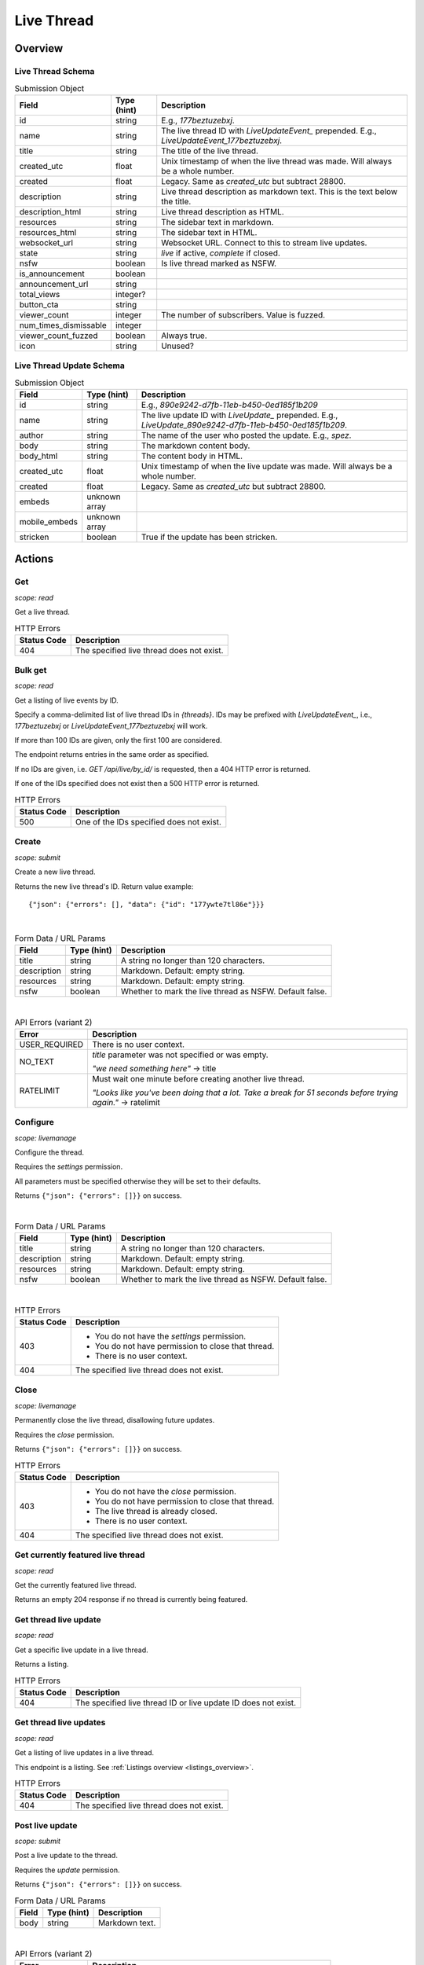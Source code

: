 
Live Thread
===========

Overview
--------

Live Thread Schema
~~~~~~~~~~~~~~~~~~

.. csv-table:: Submission Object
   :header: "Field","Type (hint)","Description"
   :escape: \

   "id","string","E.g., `177beztuzebxj`."
   "name","string","The live thread ID with `LiveUpdateEvent_` prepended. E.g., `LiveUpdateEvent_177beztuzebxj`."
   "title","string","The title of the live thread."
   "created_utc","float","Unix timestamp of when the live thread was made. Will always be a whole number."
   "created","float","Legacy. Same as `created_utc` but subtract 28800."
   "description","string","Live thread description as markdown text. This is the text below the title."
   "description_html","string","Live thread description as HTML."
   "resources","string","The sidebar text in markdown."
   "resources_html","string","The sidebar text in HTML."
   "websocket_url","string","Websocket URL. Connect to this to stream live updates."
   "state","string","`live` if active, `complete` if closed."
   "nsfw","boolean","Is live thread marked as NSFW."
   "is_announcement","boolean",""
   "announcement_url","string",""
   "total_views","integer?",""
   "button_cta","string",""
   "viewer_count","integer","The number of subscribers. Value is fuzzed."
   "num_times_dismissable","integer",""
   "viewer_count_fuzzed","boolean","Always true."
   "icon","string","Unused?"


Live Thread Update Schema
~~~~~~~~~~~~~~~~~~~~~~~~~

.. csv-table:: Submission Object
   :header: "Field","Type (hint)","Description"
   :escape: \

   "id","string","E.g., `890e9242-d7fb-11eb-b450-0ed185f1b209`"
   "name","string","The live update ID with `LiveUpdate_` prepended. E.g., `LiveUpdate_890e9242-d7fb-11eb-b450-0ed185f1b209`."
   "author","string","The name of the user who posted the update. E.g., `spez`."
   "body","string","The markdown content body."
   "body_html","string","The content body in HTML."
   "created_utc","float","Unix timestamp of when the live update was made. Will always be a whole number."
   "created","float","Legacy. Same as `created_utc` but subtract 28800."
   "embeds","unknown array",""
   "mobile_embeds","unknown array",""
   "stricken","boolean","True if the update has been stricken."


Actions
-------

Get
~~~

.. http:get:: /live/{thread}/about

*scope: read*

Get a live thread.

.. csv-table:: HTTP Errors
   :header: "Status Code","Description"
   :escape: \

   "404","The specified live thread does not exist."

.. seealso:: `<https://www.reddit.com/dev/api/#GET_live_{thread}_about>`_


Bulk get
~~~~~~~~

.. http:get:: /api/live/by_id/{threads}

*scope: read*

Get a listing of live events by ID.

Specify a comma-delimited list of live thread IDs in `{threads}`. IDs may be prefixed with `LiveUpdateEvent_`,
i.e., `177beztuzebxj` or `LiveUpdateEvent_177beztuzebxj` will work.

If more than 100 IDs are given, only the first 100 are considered.

The endpoint returns entries in the same order as specified.

If no IDs are given, i.e. `GET /api/live/by_id/` is requested, then a 404 HTTP error is returned.

If one of the IDs specified does not exist then a 500 HTTP error is returned.

.. csv-table:: HTTP Errors
   :header: "Status Code","Description"
   :escape: \

   "500","One of the IDs specified does not exist."

.. seealso:: `<https://www.reddit.com/dev/api/#GET_api_live_by_id_{names}>`_


Create
~~~~~~

.. http:post:: /api/live/create

*scope: submit*

Create a new live thread.

Returns the new live thread's ID. Return value example::

   {"json": {"errors": [], "data": {"id": "177ywte7tl86e"}}}

|

.. csv-table:: Form Data / URL Params
   :header: "Field","Type (hint)","Description"
   :escape: \

   "title","string","A string no longer than 120 characters."
   "description","string","Markdown. Default: empty string."
   "resources","string","Markdown. Default: empty string."
   "nsfw","boolean","Whether to mark the live thread as NSFW. Default false."

|

.. csv-table:: API Errors (variant 2)
   :header: "Error","Description"
   :escape: \

   "USER_REQUIRED","There is no user context."
   "NO_TEXT","`title` parameter was not specified or was empty.

   *\"we need something here\"* -> title"
   "RATELIMIT","Must wait one minute before creating another live thread.

   *\"Looks like you've been doing that a lot. Take a break for 51 seconds before trying again.\"* -> ratelimit"

.. seealso:: `<https://www.reddit.com/dev/api/#POST_api_live_create>`_


Configure
~~~~~~~~~

.. http:post:: /api/live/{thread}/edit

*scope: livemanage*

Configure the thread.

Requires the `settings` permission.

All parameters must be specified otherwise they will be set to their defaults.

Returns ``{"json": {"errors": []}}`` on success.

|

.. csv-table:: Form Data / URL Params
   :header: "Field","Type (hint)","Description"
   :escape: \

   "title","string","A string no longer than 120 characters."
   "description","string","Markdown. Default: empty string."
   "resources","string","Markdown. Default: empty string."
   "nsfw","boolean","Whether to mark the live thread as NSFW. Default false."

|

.. csv-table:: HTTP Errors
   :header: "Status Code","Description"
   :escape: \

   "403","* You do not have the `settings` permission.

   * You do not have permission to close that thread.

   * There is no user context."
   "404","The specified live thread does not exist."

.. seealso:: `<https://www.reddit.com/dev/api/#POST_api_live_{thread}_edit>`_


Close
~~~~~

.. http:post:: /api/live/{thread}/close_thread

*scope: livemanage*

Permanently close the live thread, disallowing future updates.

Requires the `close` permission.

Returns ``{"json": {"errors": []}}`` on success.

.. csv-table:: HTTP Errors
   :header: "Status Code","Description"
   :escape: \

   "403","* You do not have the `close` permission.

   * You do not have permission to close that thread.

   * The live thread is already closed.

   * There is no user context."
   "404","The specified live thread does not exist."

.. seealso:: `<https://www.reddit.com/dev/api/#POST_api_live_{thread}_close_thread>`_


Get currently featured live thread
~~~~~~~~~~~~~~~~~~~~~~~~~~~~~~~~~~

.. http:get:: /api/live/happening_now

*scope: read*

Get the currently featured live thread.

Returns an empty 204 response if no thread is currently being featured.

.. seealso:: `<https://www.reddit.com/dev/api/#GET_api_live_happening_now>`_


Get thread live update
~~~~~~~~~~~~~~~~~~~~~~

.. http:get:: /live/{thread}/updates/{update}

*scope: read*

Get a specific live update in a live thread.

Returns a listing.

.. csv-table:: HTTP Errors
   :header: "Status Code","Description"
   :escape: \

   "404","The specified live thread ID or live update ID does not exist."

.. seealso:: `<https://www.reddit.com/dev/api/#GET_live_{thread}_updates_{update_id}>`_


Get thread live updates
~~~~~~~~~~~~~~~~~~~~~~~

.. http:get:: /live/{thread}

*scope: read*

Get a listing of live updates in a live thread.

This endpoint is a listing. See :ref:`Listings overview <listings_overview>`.

.. csv-table:: HTTP Errors
   :header: "Status Code","Description"
   :escape: \

   "404","The specified live thread does not exist."

.. seealso:: `<https://www.reddit.com/dev/api/#GET_live_{thread}>`_


Post live update
~~~~~~~~~~~~~~~~

.. http:post:: /api/live/{thread}/update

*scope: submit*

Post a live update to the thread.

Requires the `update` permission.

Returns ``{"json": {"errors": []}}`` on success.

.. csv-table:: Form Data / URL Params
   :header: "Field","Type (hint)","Description"
   :escape: \

   "body","string","Markdown text."

|

.. csv-table:: API Errors (variant 2)
   :header: "Error","Description"
   :escape: \

   "USER_REQUIRED","There is no user context."
   "NO_TEXT","The `body` parameter was not specified or the value was empty.

   *\"we need something here\"* -> body"

|

.. csv-table:: HTTP Errors
   :header: "Status Code","Description"
   :escape: \

   "404","The specified live thread does not exist."

.. seealso:: `<https://www.reddit.com/dev/api/#POST_api_live_{thread}_update>`_


Strike live update
~~~~~~~~~~~~~~~~~~

.. http:post:: /api/live/{thread}/strike_update

*scope: edit*

Strike (mark incorrect and cross out) the content of a live update.

Requires that specified update must have been authored by the user
or that you have the `edit` permission.

Striken updates cannot be unstriken.

If an already striken item is striken it is treated as a success.

Returns ``{"json": {"errors": []}}`` on success.

.. csv-table:: Form Data / URL Params
   :header: "Field","Type (hint)","Description"
   :escape: \

   "id","string","The ID of a single live update. The ID must be prefixed with `LiveUpdate_`.
   E.g., `LiveUpdate_ff87068e-a126-11e3-9f93-12313b0b3603`."

|

.. csv-table:: API Errors (variant 2)
   :header: "Error","Description"
   :escape: \

   "USER_REQUIRED","There is no user context."
   "NO_THING_ID","* The `id` parameter was not specified or was empty.

   * The live update specified by `id` does not exist.

   *\"ID not specified\"* -> id"

|

.. csv-table:: HTTP Errors
   :header: "Status Code","Description"
   :escape: \

   "403","You don't have permission to strike the live update."
   "404","The specified live thread does not exist."

.. seealso:: `<https://www.reddit.com/dev/api/#POST_api_live_{thread}_strike_update>`_


Delete live update
~~~~~~~~~~~~~~~~~~

.. http:post:: /api/live/{thread}/delete_update

*scope: edit*

Delete a live update from the thread.

Requires that specified update must have been authored by the user
or that you have the `edit` permission.

If an already deleted update is specified, the action will be treated as a success.

Returns ``{"json": {"errors": []}}`` on success.

.. csv-table:: Form Data / URL Params
   :header: "Field","Type (hint)","Description"
   :escape: \

   "id","string","The ID of a single live update. The ID must be prefixed with `LiveUpdate_`.
   E.g., `LiveUpdate_ff87068e-a126-11e3-9f93-12313b0b3603`."

|

.. csv-table:: API Errors (variant 2)
   :header: "Error","Description"
   :escape: \

   "USER_REQUIRED","There is no user context."
   "NO_THING_ID","* The `id` parameter was not specified or was empty.

   * The live update specified by `id` does not exist.

   *\"ID not specified\"* -> id"

|

.. csv-table:: HTTP Errors
   :header: "Status Code","Description"
   :escape: \

   "403","You don't have permission to delete the live update."
   "404","The specified live thread does not exist."

.. seealso:: `<https://www.reddit.com/dev/api/#POST_api_live_{thread}_delete_update>`_


List contributors
~~~~~~~~~~~~~~~~~

.. http:get:: /live/{thread}/contributors

*scope: read*

Get a list of users that contribute to a thread.

If the invoking user has the `manage` permission, the endpoint returns an array of two user list objects.
The first user list contains a list of the current contributors to the live thread and their permissions.
The second user list contains a list of pending contributor invitations and their permissions.

If the invoking user does not have the `manage` permission, the endpoint returns a single user list object
that contains a list of the current contributors to the live thread and their permissions.

Example return value when the invoking user has the `manage` permission::

   [{"kind": "UserList",
     "data": {"children": [{"rel_id": null,
                            "permissions": ["all"],
                            "id": "t2_4x25quk",
                            "name": "Pyprohly"}]}},
    {"kind": "UserList",
     "data": {"children": [{"rel_id": null,
                            "permissions": ["settings",
                                            "edit",
                                            "manage",
                                            "update",
                                            "discussions",
                                            "close"],
                            "id": "t2_1kc4pi1k",
                            "name": "BatchBot"}]}}]

Example return value when the invoking user does not have the `manage` permission::

   {"kind": "UserList",
    "data": {"children": [{"rel_id": null,
                           "permissions": ["all"],
                           "id": "t2_cf4dj0vp",
                           "name": "BreakingSn00ze"}]}}

.. csv-table:: HTTP Errors
   :header: "Status Code","Description"
   :escape: \

   "404","The specified live thread does not exist."

.. seealso:: `<https://www.reddit.com/dev/api/#GET_live_{thread}_contributors>`_


Invite contributor
~~~~~~~~~~~~~~~~~~

.. http:post:: /api/live/{thread}/invite_contributor

*scope: livemanage*

Invite another user to contribute to the live thread.

Requires the `manage` permission.

Returns ``{"json": {"errors": []}}`` on success.

.. csv-table:: Form Data / URL Params
   :header: "Field","Type (hint)","Description"
   :escape: \

   "type","string","Specify `liveupdate_contributor_invite` or `liveupdate_contributor`."
   "name","string","The name of a user."
   "permissions","string","A permission description. E.g., `+update,+edit,-manage`.
   Negated permissions can be obmitted, e.g., `+update,+edit,-manage` is the same as `+update,+edit`.

   Permissions: `all`, `close`, `discussions`, `edit`, `manage`, `settings`, `update`."

|

.. csv-table:: API Errors (variant 2)
   :header: "Error","Description"
   :escape: \

   "NO_USER","The `name` parameter was not specified or was empty.

   *\"please enter a username\"* -> name"
   "USER_DOESNT_EXIST","The user specified by `name` does not exist.

   *\"that user doesn't exist\"* -> name"
   "LIVEUPDATE_ALREADY_CONTRIBUTOR","* The user specified by `name` is already a contributor or has already been invited.

   *\"that user is already a contributor\"*" -> name"
   "INVALID_PERMISSIONS","The string specified by the `permissions` parameter is invalid.

   *\"invalid permissions string\"* -> permissions"
   "INVALID_PERMISSION_TYPE","The `type` parameter was not specified or is invalid.

   *\"permissions don't apply to that type of user\"* -> type"

|

.. csv-table:: HTTP Errors
   :header: "Status Code","Description"
   :escape: \

   "403","* You do not have the `manage` permission.

   * There is no user context."
   "404","The specified live thread does not exist."
   "500","The permission string has a leading or trailing comma."

.. seealso:: `<https://www.reddit.com/dev/api/#POST_api_live_{thread}_invite_contributor>`_


Accept contributor invite
~~~~~~~~~~~~~~~~~~~~~~~~~

.. http:post:: /api/live/{thread}/accept_contributor_invite

*scope: livemanage*

Accept an invitation to contribute to a live thread.

Returns ``{"json": {"errors": []}}`` on success.

.. csv-table:: API Errors (variant 2)
   :header: "Error","Description"
   :escape: \

   "USER_REQUIRED","There is no user context."
   "LIVEUPDATE_NO_INVITE_FOUND","You don't have an invitation for that thread.

   *\"there is no pending invite for that thread.\"*"

|

.. csv-table:: HTTP Errors
   :header: "Status Code","Description"
   :escape: \

   "404","The specified live thread does not exist."

.. seealso:: `<https://www.reddit.com/dev/api/#POST_api_live_create>`_


Remove contributor invite
~~~~~~~~~~~~~~~~~~~~~~~~~

.. http:post:: /api/live/{thread}/rm_contributor_invite

*scope: livemanage*

Revoke an outstanding contributor invite.

Requires the `manage` permission.

If attempting to remove the invite for a user that was not invited, the action is treated as a success.

Returns ``{"json": {"errors": []}}`` on success.

.. csv-table:: Form Data / URL Params
   :header: "Field","Type (hint)","Description"
   :escape: \

   "id","string","The full ID36 of the user to revoke an invitation for."

|

.. csv-table:: HTTP Errors
   :header: "Status Code","Description"
   :escape: \

   "403","* You do not have the `manage` permission.

   * You do not have permission to remove the invite.

   * There is no user context."

.. seealso:: `<https://www.reddit.com/dev/api/#POST_api_live_{thread}_accept_contributor_invite>`_


Leave contributor
~~~~~~~~~~~~~~~~~

.. http:post:: /api/live/{thread}/leave_contributor

*scope: livemanage*

Abdicate contributorship of the thread.

It is possible to leave a live thread and not have any contributors to it.

If leaving a live thread you were not a contributor to, the action is treated as a success.

Returns ``{"json": {"errors": []}}`` on success.

.. csv-table:: API Errors (variant 2)
   :header: "Error","Description"
   :escape: \

   "USER_REQUIRED","There is no user context."

|

.. csv-table:: HTTP Errors
   :header: "Status Code","Description"
   :escape: \

   "404","The specified live thread does not exist."

.. seealso:: `<https://www.reddit.com/dev/api/#POST_api_live_{thread}_leave_contributor>`_


Remove contributor
~~~~~~~~~~~~~~~~~~

.. http:post:: /api/live/{thread}/rm_contributor

*scope: livemanage*

Revoke another user's contributorship.

Requires the `manage` permission.

It is possible to remove your own contributorship, having the same effect as
`POST /api/live/{thread}/leave_contributor`.

If the user specified by the `id` parameter is not a contributor, the action is treated as a success.
If the ID of a non-existing user is specified, a 500 HTTP error is returned.

Returns ``{"json": {"errors": []}}`` on success.

.. csv-table:: Form Data / URL Params
   :header: "Field","Type (hint)","Description"
   :escape: \

   "id","string","The full ID36 of the user to revoke contributorship for."

|

.. csv-table:: HTTP Errors
   :header: "Status Code","Description"
   :escape: \

   "403","* You are not a contributor to the live thread.

   * You are not a contributor to the live thread that has the `manage` permission.

   * There is no user context."
   "404","The specified live thread does not exist."
   "500","The `id` parameter was not specified, was invalid, or empty."

.. seealso:: `<https://www.reddit.com/dev/api/#POST_api_live_{thread}_rm_contributor>`_


Set contributor permissions
~~~~~~~~~~~~~~~~~~~~~~~~~~~

.. http:post:: /api/live/{thread}/set_contributor_permissions

*scope: livemanage*

Change a contributor or a contributor invitee's permissions.

Requires the `manage` permission.

Returns ``{"json": {"errors": []}}`` on success.

.. csv-table:: Form Data / URL Params
   :header: "Field","Type (hint)","Description"
   :escape: \

   "type","string","Specify `liveupdate_contributor` to change the permissions for a contributor.

   Specify `liveupdate_contributor_invite` to change the permissions for a contributor invite."
   "name","string","The name of a user."
   "permissions","string","A permission description. E.g., `+update,+edit,-manage`.
   Negated permissions can be obmitted, e.g., `+update,+edit,-manage` is the same as `+update,+edit`.

   Permissions: `all`, `close`, `discussions`, `edit`, `manage`, `settings`, `update`."

|

.. csv-table:: API Errors (variant 2)
   :header: "Error","Description"
   :escape: \

   "NO_USER","The `name` parameter was not specified or was empty.

   *\"please enter a username\"* -> name"
   "USER_DOESNT_EXIST","The user specified by `name` does not exist.

   *\"that user doesn't exist\"* -> name"
   "INVALID_PERMISSIONS","The string specified by the `permissions` parameter is invalid.

   *\"invalid permissions string\"* -> permissions"
   "INVALID_PERMISSION_TYPE","The `type` parameter was not specified or is invalid.

   *\"permissions don't apply to that type of user\"* -> type"
   "LIVEUPDATE_NO_INVITE_FOUND","`type: liveupdate_contributor_invite` was specified and the user specified by `name`
   has no invite to change permissions for.

   *\"there is no pending invite for that thread\"* -> user"
   "LIVEUPDATE_NOT_CONTRIBUTOR","`type: liveupdate_contributor` was specified and the user specified by `name`
   is not a contributor.

   *\"that user is not a contributor\"* -> user"

|

.. csv-table:: HTTP Errors
   :header: "Status Code","Description"
   :escape: \

   "403","* You do not have the `manage` permission.

   * There is no user context."
   "404","The specified live thread does not exist."

.. seealso:: `<https://www.reddit.com/dev/api/#POST_api_live_{thread}_set_contributor_permissions>`_


List discussions
~~~~~~~~~~~~~~~~

.. http:get:: /live/{thread}/discussions

*scope: read*

Get a listing of Submissions linking to this thread.

This endpoint is a listing. See :ref:`Listings overview <listings_overview>`.

.. csv-table:: HTTP Errors
   :header: "Status Code","Description"
   :escape: \

   "404","The specified live thread does not exist."

.. seealso:: `<https://www.reddit.com/dev/api/#GET_live_{thread}_discussions>`_


Hide discussion
~~~~~~~~~~~~~~~

.. http:post:: /api/live/{thread}/hide_discussion

*scope: livemanage*

\.\.\.

.. seealso:: `<https://www.reddit.com/dev/api/#POST_api_live_{thread}_hide_discussion>`_


Unhide discussion
~~~~~~~~~~~~~~~~~

.. http:post:: /api/live/{thread}/unhide_discussion

*scope: livemanage*

\.\.\.

.. seealso:: `<https://www.reddit.com/dev/api/#POST_api_live_{thread}_unhide_discussion>`_


Report
~~~~~~

.. http:post:: /api/live/{thread}/report

*scope: report*

\.\.\.

.. seealso:: `<https://www.reddit.com/dev/api/#POST_api_live_{thread}_report>`_
